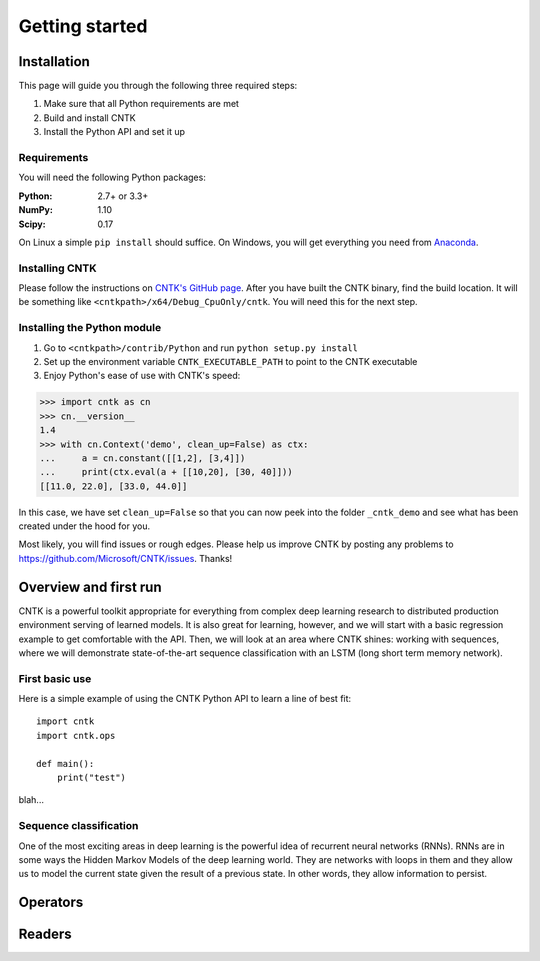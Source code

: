 Getting started
===============

Installation
------------
This page will guide you through the following three required steps:

#. Make sure that all Python requirements are met
#. Build and install CNTK
#. Install the Python API and set it up

Requirements
~~~~~~~~~~~~
You will need the following Python packages: 

:Python: 2.7+ or 3.3+
:NumPy: 1.10
:Scipy: 0.17

On Linux a simple ``pip install`` should suffice. On Windows, you will get
everything you need from `Anaconda <https://www.continuum.io/downloads>`_.

Installing CNTK
~~~~~~~~~~~~~~~
Please follow the instructions on `CNTK's GitHub page 
<https://github.com/Microsoft/CNTK/wiki/Setup-CNTK-on-your-machine>`_. 
After you have built the CNTK binary, find the build location. It will be 
something like ``<cntkpath>/x64/Debug_CpuOnly/cntk``. You will need this for 
the next step.

Installing the Python module
~~~~~~~~~~~~~~~~~~~~~~~~~~~~
#. Go to ``<cntkpath>/contrib/Python`` and run ``python setup.py install``
#. Set up the environment variable ``CNTK_EXECUTABLE_PATH`` to point to the
   CNTK executable
#. Enjoy Python's ease of use with CNTK's speed::

>>> import cntk as cn
>>> cn.__version__
1.4
>>> with cn.Context('demo', clean_up=False) as ctx:
...     a = cn.constant([[1,2], [3,4]])
...     print(ctx.eval(a + [[10,20], [30, 40]]))
[[11.0, 22.0], [33.0, 44.0]]

In this case, we have set ``clean_up=False`` so that you can now peek into the
folder ``_cntk_demo`` and see what has been created under the hood for you.

Most likely, you will find issues or rough edges. Please help us improve CNTK
by posting any problems to https://github.com/Microsoft/CNTK/issues. Thanks!

Overview and first run
----------------------

CNTK is a powerful toolkit appropriate for everything from complex deep learning 
research to distributed production environment serving of learned models. It is 
also great for learning, however, and we will start with a basic regression example 
to get comfortable with the API. Then, we will look at an area where CNTK shines: 
working with sequences, where we will demonstrate state-of-the-art sequence classification 
with an LSTM (long short term memory network).

First basic use
~~~~~~~~~~~~~~~

Here is a simple example of using the CNTK Python API to learn a line of best fit::

	import cntk
	import cntk.ops

	def main():
	    print("test")


blah...


Sequence classification
~~~~~~~~~~~~~~~~~~~~~~~

One of the most exciting areas in deep learning is the powerful idea of recurrent 
neural networks (RNNs). RNNs are in some ways the Hidden Markov Models of the deep 
learning world. They are networks with loops in them and they allow us to model the 
current state given the result of a previous state. In other words, they allow information 
to persist.




Operators
----------

Readers
----------
